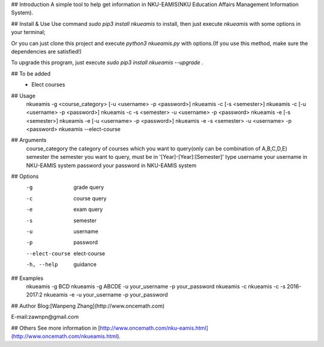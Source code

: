 ## Introduction
A simple tool to help get information in NKU-EAMIS(NKU Education Affairs Management Information System).

## Install & Use
Use command `sudo pip3 install nkueamis` to install, then just execute `nkueamis` with some options in your terminal;

Or you can just clone this project and execute `python3 nkueamis.py` with options.(If you use this method, make sure the dependencies are satisfied!)

To upgrade this program, just execute `sudo pip3 install nkueamis --upgrade` .

## To be added
 - Elect courses

## Usage
    nkueamis -g <course_category> [-u <username> -p <password>]
    nkueamis -c [-s <semester>]
    nkueamis -c [-u <username> -p <password>]
    nkueamis -c -s <semester> -u <username> -p <password>
    nkueamis -e [-s <semester>]
    nkueamis -e [-u <username> -p <password>]
    nkueamis -e -s <semester> -u <username> -p <password>
    nkueamis --elect-course

## Arguments
    course_category      the category of courses which you want to query(only can be combination of A,B,C,D,E)
    semester             the semester you want to query, must be in '[Year]-[Year]:[Semester]' type
    username             your username in NKU-EAMIS system
    password             your password in NKU-EAMIS system

## Options
    -g                   grade query
    -c                   course query
    -e                   exam query
    -s                   semester
    -u                   username
    -p                   password
    --elect-course       elect-course
    -h, --help           guidance

## Examples
    nkueamis -g BCD
    nkueamis -g ABCDE -u your_username -p your_password
    nkueamis -c
    nkueamis -c -s 2016-2017:2
    nkueamis -e -u your_username -p your_password

## Author
Blog:[Wanpeng Zhang](http://www.oncemath.com)

E-mail:zawnpn@gmail.com

## Others
See more information in [http://www.oncemath.com/nku-eamis.html](http://www.oncemath.com/nkueamis.html).



